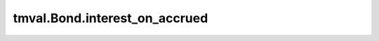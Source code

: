 ===============================
tmval.Bond.interest_on_accrued
===============================

.. automethod:: tmval.bond.Bond.interest_on_accrued